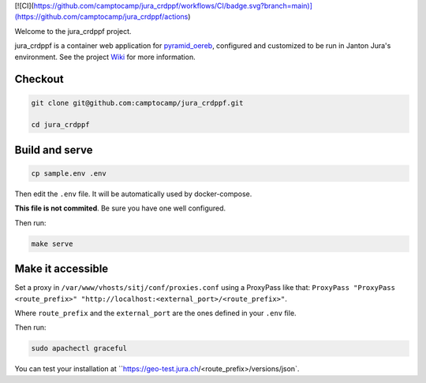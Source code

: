 [![CI](https://github.com/camptocamp/jura_crdppf/workflows/CI/badge.svg?branch=main)](https://github.com/camptocamp/jura_crdppf/actions)

Welcome to the jura_crdppf project.

jura_crdppf is a container web application for
`pyramid_oereb <https://github.com/camptocamp/pyramid_oereb>`__,
configured and customized to be run in Janton Jura's environment.
See the project `Wiki <https://github.com/camptocamp/jura_crdppf/wiki>`__ for more information.

Checkout
--------

.. code::

   git clone git@github.com:camptocamp/jura_crdppf.git

   cd jura_crdppf

Build and serve
---------------

.. code::

  cp sample.env .env

Then edit the ``.env`` file. It will be automatically used by docker-compose.

**This file is not commited**. Be sure you have one well configured.

Then run:

.. code::

  make serve

Make it accessible
------------------

Set a proxy in ``/var/www/vhosts/sitj/conf/proxies.conf`` using a
ProxyPass like that: ``ProxyPass "ProxyPass <route_prefix>" "http://localhost:<external_port>/<route_prefix>"``.

Where ``route_prefix`` and the ``external_port`` are the ones defined in
your ``.env`` file.

Then run:

.. code::

  sudo apachectl graceful

You can test your installation at ``https://geo-test.jura.ch/<route_prefix>/versions/json`.
